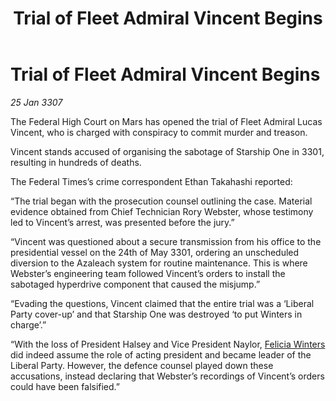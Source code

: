 :PROPERTIES:
:ID:       65ae3149-1a10-493b-b413-8962d4a063a2
:ROAM_REFS: https://cms.zaonce.net/en-GB/jsonapi/node/galnet_article/128b959a-e903-4b63-b0ec-d14eeeaa1d8d?resourceVersion=id%3A4910
:END:
#+title: Trial of Fleet Admiral Vincent Begins
#+filetags: :3307:Federation:galnet:

* Trial of Fleet Admiral Vincent Begins

/25 Jan 3307/

The Federal High Court on Mars has opened the trial of Fleet Admiral Lucas Vincent, who is charged with conspiracy to commit murder and treason. 

Vincent stands accused of organising the sabotage of Starship One in 3301, resulting in hundreds of deaths. 

The Federal Times’s crime correspondent Ethan Takahashi reported: 

“The trial began with the prosecution counsel outlining the case. Material evidence obtained from Chief Technician Rory Webster, whose testimony led to Vincent’s arrest, was presented before the jury.” 

“Vincent was questioned about a secure transmission from his office to the presidential vessel on the 24th of May 3301, ordering an unscheduled diversion to the Azaleach system for routine maintenance. This is where Webster’s engineering team followed Vincent’s orders to install the sabotaged hyperdrive component that caused the misjump.” 

“Evading the questions, Vincent claimed that the entire trial was a ‘Liberal Party cover-up’ and that Starship One was destroyed ‘to put Winters in charge’.” 

“With the loss of President Halsey and Vice President Naylor, [[id:b9fe58a3-dfb7-480c-afd6-92c3be841be7][Felicia Winters]] did indeed assume the role of acting president and became leader of the Liberal Party. However, the defence counsel played down these accusations, instead declaring that Webster’s recordings of Vincent’s orders could have been falsified.”
